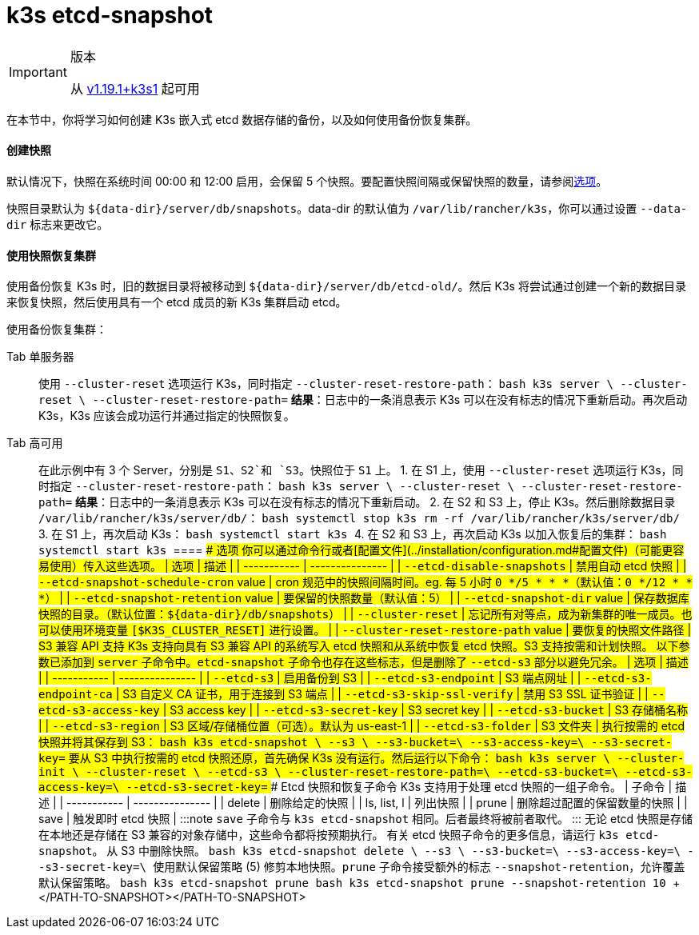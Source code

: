 = k3s etcd-snapshot

[IMPORTANT]
.版本
====

从 https://github.com/k3s-io/k3s/releases/tag/v1.19.1%2Bk3s1[v1.19.1+k3s1] 起可用
====


在本节中，你将学习如何创建 K3s 嵌入式 etcd 数据存储的备份，以及如何使用备份恢复集群。

[discrete]
==== 创建快照

默认情况下，快照在系统时间 00:00 和 12:00 启用，会保留 5 个快照。要配置快照间隔或保留快照的数量，请参阅<<选项,选项>>。

快照目录默认为 `+${data-dir}/server/db/snapshots+`。data-dir 的默认值为 `/var/lib/rancher/k3s`，你可以通过设置 `--data-dir` 标志来更改它。

[discrete]
==== 使用快照恢复集群

使用备份恢复 K3s 时，旧的数据目录将被移动到 `+${data-dir}/server/db/etcd-old/+`。然后 K3s 将尝试通过创建一个新的数据目录来恢复快照，然后使用具有一个 etcd 成员的新 K3s 集群启动 etcd。

使用备份恢复集群：

[tabs,sync-group-id=etcdsnap]
======
Tab 单服务器::
+
使用 `--cluster-reset` 选项运行 K3s，同时指定 `--cluster-reset-restore-path`： ```bash k3s server \ --cluster-reset \ --cluster-reset-restore-path=+++<PATH-TO-SNAPSHOT>+++``` **结果**：日志中的一条消息表示 K3s 可以在没有标志的情况下重新启动。再次启动 K3s，K3s 应该会成功运行并通过指定的快照恢复。  

Tab 高可用::
+
在此示例中有 3 个 Server，分别是 `S1`、`S2`和 `S3`。快照位于 `S1` 上。 1. 在 S1 上，使用 `--cluster-reset` 选项运行 K3s，同时指定 `--cluster-reset-restore-path`： ```bash k3s server \ --cluster-reset \ --cluster-reset-restore-path=+++<PATH-TO-SNAPSHOT>+++``` **结果**：日志中的一条消息表示 K3s 可以在没有标志的情况下重新启动。 2. 在 S2 和 S3 上，停止 K3s。然后删除数据目录 `/var/lib/rancher/k3s/server/db/`： ```bash systemctl stop k3s rm -rf /var/lib/rancher/k3s/server/db/ ``` 3. 在 S1 上，再次启动 K3s： ```bash systemctl start k3s ``` 4. 在 S2 和 S3 上，再次启动 K3s 以加入恢复后的集群： ```bash systemctl start k3s ```  
==== #### 选项 你可以通过命令行或者[配置文件](../installation/configuration.md#配置文件)（可能更容易使用）传入这些选项。 | 选项 | 描述 | | ----------- | --------------- | | `--etcd-disable-snapshots` | 禁用自动 etcd 快照 | | `--etcd-snapshot-schedule-cron` value | cron 规范中的快照间隔时间。eg. 每 5 小时 `0 */5 * * *`（默认值：`0 */12 * * *`） | | `--etcd-snapshot-retention` value | 要保留的快照数量（默认值：5） | | `--etcd-snapshot-dir` value | 保存数据库快照的目录。（默认位置：`$\{data-dir}/db/snapshots`） | | `--cluster-reset` | 忘记所有对等点，成为新集群的唯一成员。也可以使用环境变量 `[$K3S_CLUSTER_RESET]` 进行设置。 | | `--cluster-reset-restore-path` value | 要恢复的快照文件路径 | #### S3 兼容 API 支持 K3s 支持向具有 S3 兼容 API 的系统写入 etcd 快照和从系统中恢复 etcd 快照。S3 支持按需和计划快照。 以下参数已添加到 `server` 子命令中。`etcd-snapshot` 子命令也存在这些标志，但是删除了 `--etcd-s3` 部分以避免冗余。 | 选项 | 描述 | | ----------- | --------------- | | `--etcd-s3` | 启用备份到 S3 | | `--etcd-s3-endpoint` | S3 端点网址 | | `--etcd-s3-endpoint-ca` | S3 自定义 CA 证书，用于连接到 S3 端点 | | `--etcd-s3-skip-ssl-verify` | 禁用 S3 SSL 证书验证 | | `--etcd-s3-access-key` | S3 access key | | `--etcd-s3-secret-key` | S3 secret key | | `--etcd-s3-bucket` | S3 存储桶名称 | | `--etcd-s3-region` | S3 区域/存储桶位置（可选）。默认为 us-east-1 | | `--etcd-s3-folder` | S3 文件夹 | 执行按需的 etcd 快照并将其保存到 S3： ```bash k3s etcd-snapshot \ --s3 \ --s3-bucket=+++<S3-BUCKET-NAME>+++\ --s3-access-key=+++<S3-ACCESS-KEY>+++\ --s3-secret-key=+++<S3-SECRET-KEY>+++``` 要从 S3 中执行按需的 etcd 快照还原，首先确保 K3s 没有运行。然后运行以下命令： ```bash k3s server \ --cluster-init \ --cluster-reset \ --etcd-s3 \ --cluster-reset-restore-path=+++<SNAPSHOT-NAME>+++\ --etcd-s3-bucket=+++<S3-BUCKET-NAME>+++\ --etcd-s3-access-key=+++<S3-ACCESS-KEY>+++\ --etcd-s3-secret-key=+++<S3-SECRET-KEY>+++``` #### Etcd 快照和恢复子命令 K3s 支持用于处理 etcd 快照的一组子命令。 | 子命令 | 描述 | | ----------- | --------------- | | delete | 删除给定的快照 | | ls, list, l | 列出快照 | | prune | 删除超过配置的保留数量的快照 | | save | 触发即时 etcd 快照 | :::note `save` 子命令与 `k3s etcd-snapshot` 相同。后者最终将被前者取代。 ::: 无论 etcd 快照是存储在本地还是存储在 S3 兼容的对象存储中，这些命令都将按预期执行。 有关 etcd 快照子命令的更多信息，请运行 `k3s etcd-snapshot`。 从 S3 中删除快照。 ```bash k3s etcd-snapshot delete \ --s3 \ --s3-bucket=+++<S3-BUCKET-NAME>+++\ --s3-access-key=+++<S3-ACCESS-KEY>+++\ --s3-secret-key=+++<S3-SECRET-KEY>+++\ +++<SNAPSHOT-NAME>+++``` 使用默认保留策略 (5) 修剪本地快照。`prune` 子命令接受额外的标志 `--snapshot-retention`，允许覆盖默认保留策略。 ```bash k3s etcd-snapshot prune ``` ```bash k3s etcd-snapshot prune --snapshot-retention 10 ```+++</SNAPSHOT-NAME>++++++</S3-SECRET-KEY>++++++</S3-ACCESS-KEY>++++++</S3-BUCKET-NAME>++++++</S3-SECRET-KEY>++++++</S3-ACCESS-KEY>++++++</S3-BUCKET-NAME>++++++</SNAPSHOT-NAME>++++++</S3-SECRET-KEY>++++++</S3-ACCESS-KEY>++++++</S3-BUCKET-NAME>++++++</PATH-TO-SNAPSHOT></PATH-TO-SNAPSHOT>
======
